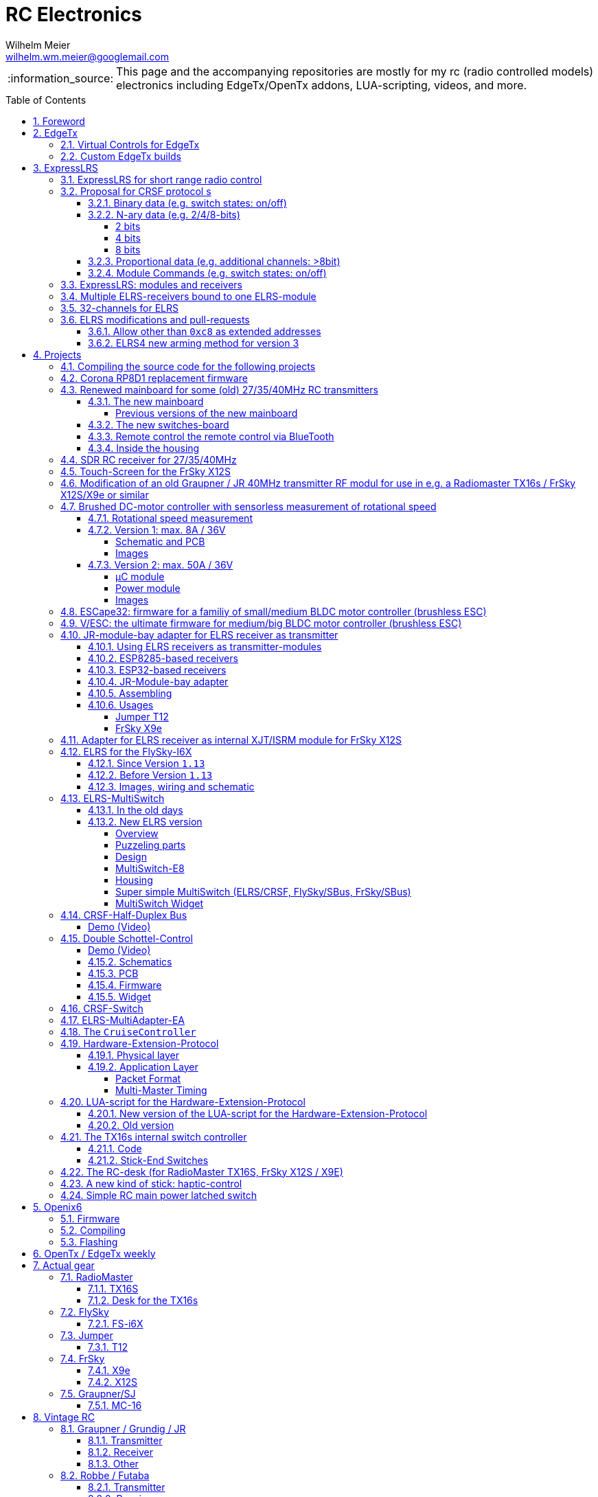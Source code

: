 = RC Electronics
Wilhelm Meier <wilhelm.wm.meier@googlemail.com>
:toc:
:toclevels: 5
:numbered:
:toc-placement!:
:tip-caption: :bulb:
:note-caption: :information_source:
:important-caption: :heavy_exclamation_mark:
:caution-caption: :fire:
:warning-caption: :warning:

:ddir: https://wimalopaan.github.io/Electronics
:rcb: {ddir}/rc/boards

[NOTE]
--
This page and the accompanying repositories are mostly for my rc (radio controlled models) electronics including EdgeTx/OpenTx addons, LUA-scripting, videos, and more.
--

toc::[]

image::images/zfcf.jpg[width=50%]

== Foreword

[NOTE]
.To the german readers
--
Die alte Seite ist noch (und bleibt auch) als <<Old.adoc#, Old.adoc>> verfügbar.
--

[[edgetx]]
== EdgeTx

https://github.com/EdgeTX/edgetx[EdgeTx] is my favorite radio firmware - together with <<elrs>> as the RC-link. Both are open-source software and therefore 
offers full freedom realizing my (your) ideas and preventing a vendor-lock-in.

[[vcontrols]]
=== Virtual Controls for EdgeTx

In the good old days there were radios like the FrSky X9E that provide a large amount of potentiometers and switches. 
This type of radio was/is very popular for controlling crawler/ships- or other functional-models. 
The number of these physical items is still limited and due to their physical nature, the labels for all these elements are also handwritten on paper.
With the advent of the `lvgl` LUA support it is possible to create virtual controls that perfectly fit into the UI look-and-feel of EdgeTx 
and also are not very compute-intensive. This opens the way to use widgets to provide arbitrary virtual controls and switches with customisable labes 
and colors. It also opens the way to use widgets to read from serials like AUX1/AUX2 and get controls data from some external devices 
(e.g. a µC with some physical potiometers, switches, incrementals, ... connected) (s.a. <<hwext>>)

I wrote a https://github.com/EdgeTX/edgetx/pull/5885[PR5885] for EdgetX that adds _virtual inputs_ (Vin1 ... Vin16) 
and _virtual switches_ (VS1 ... VS64) and neccessary LUA support functions 

*  `setVirtualInput()`
*  `getVirtualInput()`
*  `activateVirtualInput()`
*  `setVirtualSwitch()`
*  `getVirtualSwitch()`
*  `activateVirtualSwitch()`

A LUA widget `lvglControls` (see: https://github.com/wimalopaan/LUA/tree/main/WIDGETS/lvglControls ) is provided 
for demonstration a simple use case: extending the number of physical inputs and physical switches of the radio via a widget 
that provides some _virtual_ touch controls for these virtual inputs and virtual switches.

For compiling this PR you may also be interested in <<edgetx_custom>>.

Another purpose is to extend the amount of physical knobs, etc. of the radio by connecting some external device via serial (AUX1, AUX2) 
to the radio, and installing a custom widget, that reads from the serial and uses the above functions to set the virtual inputs and virtual switches.
A <<hwext,proposal>> for such a serial protocol can be found later on this page.

Alternative:
There is a cumbersome alternative way to achieve a similar but very limited result: 
a widget could use the function `shmSet()` to transport up to 16 values, to a _mixer_ script which could pick them up via `shmGet()` 
and simple return them (only up to 6). These output values of the mixer script could then be used as mixer-inputs. There is no such a way for switches. 

[[edgetx_custom]]
=== Custom EdgeTx builds

Being familiar with a _Linux_ system is very handy when dealing with custom builds of _EdgeTx_. Occaisionally I develop some extensions to the main-line _EdgeTx_ 
code. These extension are published as so called _pull-requests_ (PR) to the _EdgeTx_ github repository. Interested users can pull these PR and compile the 
code themselves and then flash them onto the radio. The flashing procedure is the same as it is for the official firmware releases (or RC versions or nightlies). 
But compiling the firmware from the source code may place some burden for the unexperienced users: preparing a developement system with all the neccessary tools 
and using the right versions of them may be not the easiest task, especially working on a non-Linux system.

But there is a _very_ convenient way to do: using https://gitpod.io[GitPod].
(There is also a howto in the EdgeTx wiki: https://github.com/EdgeTX/edgetx/wiki/Building-radio-firmware-in-a-webbrowser-with-Gitpod[] ).

Maybe you want to use my `virtual controls` extension for _EdgeTx_. This extension is published as https://github.com/EdgeTX/edgetx/pull/5885[pull request 5885].

You can concatenate the URI `https://gitpod.io` with a `#` character and then the URI of the PR itself, e.g. `https://github.com/EdgeTX/edgetx/pull/5885`. 

Type or paste the combined URI into your browsers address field: https://gitpod.io/#https://github.com/EdgeTX/edgetx/pull/5885[]. 

Opening this URI gets you to the gitpod workspace. There you simply click on `Contunue` (leaving all settings to their defaults) and 
after some minutes initializing this workspace you'll see a `vscode`-like user interface. In the lower third you'll a command-prompt. 

[source,console]
----
gitpod /workspace/edgetx/build (wmvcontrols) $ 
----

In this prompt you simply the the following command line (you may want to change the translation to another language)

----
cmake -DVCONTROLS=YES -DTRANSLATIONS=DE -DPCB=X10 -DPCBREV=TX16S -DLUA=YES -DLUA_MIXER=YES -DGVARS=YES ..
----

For a more vanilla configuration use the following `cmake` line:

----
cmake -DCMAKE_BUILD_TYPE=Release -DHELI=OFF -DTRANSLATIONS=DE -DPCB=I6X  ..
----

[source,console]
----
gitpod /workspace/edgetx/build (wmvcontrols) $ cmake -DVCONTROLS=YES -DTRANSLATIONS=DE -DPCB=X10 -DPCBREV=TX16S -DLUA=YES -DLUA_MIXER=YES -DGVARS=YES ..
----

This line highly depends on how you would like to compile the firmware and it should be described in the text of the PR. 

*If not, please ask* ;-)  

Running this command should be reasonable fast and now you are ready to start the real compilation process. 

Just type `make firmware` :

[source,console]
----
gitpod /workspace/edgetx/build (wmvcontrols) $ make firmware
----

After some minutes you'll find the file `firmware.bin` in the folder `build/arm_none_eabi` on the left side of the workspace. Now right click onto this file and download the firmware. Save it 
on your local machine, connect the radio and flash / copy it.

Ready ;-)


[[elrs]]
== ExpressLRS

=== ExpressLRS for short range radio control

https://www.expresslrs.org[ExpressLRS] (ELRS) is a long range link for radio controlled models / machinery of all kind.
Obviously it has some advantages over some other commercial rc-links like AFHDS2A, Hott or ACCST, ...

ExpressLRS is:

[[elrs_feat]]
.Main features of ExpressLRS
* open-source (software and hardware)
* low-latency / high packet-rate
* using open (well-documented) CRSF protocol (https://github.com/crsf-wg/crsf[working group])
* extremely long range

Together with https://edgetx.org[EdgeTx] (Open-Source radio transmitter operating system) one has a extremely powerful system 
at hand to control and monitor all kind of models or machinery from remote. And the whole system (but the handset) now is open-source: 
there are no limits in extending the system.

But ELRS is not limited to its long-range capability, that makes it useful for all kind of flying machinery (planes, helicopters, drones, ...).
ELRS is as well suited for short-range radio control of boats, cars, crawlers, stationary-models (e.g. cranes, ...).

The most appealing features of ELRS with respect to short-range radio-control of models are:

[[elrs_func]]
.Features for functional models
* extensibility due the flexibility of the CRSF protocol, mainly on the model side (after the receiver)
* low-latency / high packet-rate for new kinds of features (e.g. haptic-control)

In the following sections are proposals for some s to the CRSF protocol. These s are already in use with my <<CC>> and some 
multi-switch-modules or lighting-modules

[[crsf_sw]]
=== Proposal for CRSF protocol s

Following is a proposal for an  to the the `CRSF` protocol. This can be used with every handset, transmitter-module and receiver 
due to the extensability of the protocol. 

Refer to https://github.com/crsf-wg/crsf/wiki[crsf].

This is used by a <<elrs-widget, EdgetTx-Widget>> (encoder) alongside with the <<CC>> (decoder).

.CRSF-protocol 
[TIP]
--
For all commands new _realms_  are defined:

* `0xa0`: `CruiseController`
* `0xa1`: addressable Module
--

==== Binary data (e.g. switch states: on/off)

Total of 64 switches.

* Paket type: `CRSF_FRAMETYPE_COMMAND`, `0x32`
* Command realm: `CruiseController`, `0xa0`, (user defined realm)
* Command: `0x01`
* Data: 64 bits as 8 x 8 bytes (64 binary switches)

Overall packet: `[0xc8]` `[len]` `[0x32]` `[` `[dst]` `[src]` `[0xa0]` `[0x01]` `<byte0>` ... `[byte7]` `]` `[crc8]`

==== N-ary data (e.g. 2/4/8-bits)

===== 2 bits

Total of 64 switches.

* Paket type: `CRSF_FRAMETYPE_COMMAND`, `0x32`
* Command realm: `CruiseController`, `0xa0`, (user defined realm)
* Command: `0x02` (2 bit per channel) 
* Data: 128 bits as 16 x 8 bytes (64 quaternary switches)

Overall packet: `[0xc8]` `[len]` `[0x32]` `[` `[dst]` `[src]` `[0xa0]` `[0x02]` `<byte0>` ... `[byte15]` `]` `[crc8]`

===== 4 bits

Total of 64 switches.

The total number of bytes is transferred in chunks:

* Paket type: `CRSF_FRAMETYPE_COMMAND`, `0x32`
* Command realm: `CruiseController`, `0xa0`, (user defined realm)
* Command: `0x03` (4 bit per channel) 
* Number of chunk: `0x00`: (channels 0 - 31), `0x01`: (channels 32 - 63) 
* Data: 128 bits as 16 x 8 bytes (32 16-ary switches)

Overall packet: `[0xc8]` `[len]` `[0x32]` `[` `[dst]` `[src]` `[0xa0]` `[0x03]` `<chunk nr>` `<byte0>` ... `[byte31]` `]` `[crc8]`

===== 8 bits

Total of 64 channels switches.

The total number of bytes is transferred in chunks:

* Paket type: `CRSF_FRAMETYPE_COMMAND`, `0x32`
* Command realm: `CruiseController`, `0xa0`, (user defined realm)
* Command: `0x04` (8 bit per channel) 
* Number of chunk: `0x00`: (channels 0 - 15), `0x01`: (channels 16 - 31), `0x02`: (channels 32 - 47), `0x03`: (channels 48 - 63)  
* Data: 128 bits as 16 x 8 bytes (16 8-bit-channels)

Overall packet: `[0xc8]` `[len]` `[0x32]` `[` `[dst]` `[src]` `[0xa0]` `[0x04]` `<chunk nr>` `<byte0>` ... `[byte31]` `]` `[crc8]`

[[prop32]]
==== Proportional data (e.g. additional channels: >8bit)

tbd

[[crsf-sw]]
==== Module Commands (e.g. switch states: on/off)

* Paket type: `CRSF_FRAMETYPE_COMMAND`, `0x32`
* Command realm: `Module`, `0xa1`, (user defined realm)
* Command: `0x01` (Set)
* Address: `0x00` ... `0xff`
* Data: variable length, 1 up to 8 bytes 

Overall packet: `[0xc8]` `[len]` `[0x32]` `[` `[dst]` `[src]` `[0xa1]` `[0x01]` `<address>` `<byte0>` ... `[byte7]` `]` `[crc8]`

=== ExpressLRS: modules and receivers

With ELRS modules like <<hm_es24tx>> (approx. 100mW RF power)  and ultra-small receivers like <<hm_ep1ep2>> or <<rm_er6>>
you get an enormous range of n-times 10km. This is good for drone-pilots but is of no use for crawler or model-boat / ship control.

[[hm_es24tx]]
.Happymodel ES24TX transmitter module
image::elrs/es24tx.jpg[width=240]

[[hm_ep1ep2]]
.Happymodel EP1 and EP2 receiver with CRSF/SBUS output
image::elrs/ep1ep2.jpg[width=240]

[[rm_er6]]
.RadioMaster ER6 receiver with dedicated PWM outputs
image::elrs/rmer6.jpg[width=240]

The <<elrs_func>> can also be achieved using an ELRS-receiver as a transmitter-module. This is a big advantage because it make it possible 
to equip many handsets with an internal elrs-capability, e.g. the _FrSky X12S_, _X9E_ or _Jumper T12_ or the _FlySky FS-I6X_. 
See <<elrs_jr>> and <<elrs_x12s>> and <<elrs_i6x>> for details.


=== Multiple ELRS-receivers bound to one ELRS-module

Using the same pass-phrase it is possible to bin more than one receiver to a tx-module. If all receivers were sending telemetry data to the tx-module, 
there will be interference in the rf domain, and, if by pure accident the rf data comes through undistorted, the tx module would receive ambigous data. 
ELRS is not capable of handling multiple telemetry streams in one passphrase realm.

Therefore, one has to disable sending telemetry on all but one receiver. This can be done via the web interface of the receiver(s). In this scenario, one 
may have multiple receivers - maybe in different models -, but only one is allowed to send telemetry, while all others must not send telemetry data. 
Sometimes this may be acceptable, but more often this is not acceptable: if the recivers belong to different models, not all batteries, etc. can be 
monitored. This may lead to severe damage to the batteries.

Since version `3.4` of ELRS it incorporates a feature called _TeamRace_ (see the receivers menu in the `elrsV3.lua` menu).
In _TeamRace_ each receiver has a unique ID-number calles `position`. One can select an _active_ receiver via a designated rc channel 
(one of the 16 rc channels). The active receiver outputs servo data and sends back telemetry, an inactive receiver does not send telemetry and goes 
into failsafe for the channel data. For more info see: https://github.com/ExpressLRS/ExpressLRS/pull/2176[TeamRace].

_TeamRace_ allows to switch the receiver / model very quick by e.g. the six-position-switch on a TX16S or X12S.

Going into failsafe for the inactive receivers will not be desired in most above mentioned use cases: it would be way better, if the inactive receiver
simply stops sending telemetry but still outputs the channel data.

This was implemented in this pull-request: https://github.com/ExpressLRS/ExpressLRS/pull/2685[Multi model telemetry].
Unfortunately this pull-request waas not accepted by the ELRS team. Therefore you have to select this pull-request manually in the 
`expresslrs-configurator`.

=== 32-channels for ELRS

ELRS transfers 16 RC-channels from the handset to the receiver. In EdgeTx one can select the first of the 16 consecutive channels 
to be transferred.

EdgeTx manages 32 RC-channels, so it would be of interest to tranfer the remaining 16 channels also.

On the handset a LUA-script (widget) collects the channels 17-32 and encodes them as a custom CRSF package (<<prop32>>).
The ELRS-receiver outputs this custom packages on his serial interface (select: CRSF-protokoll). 
Clearly, a special CRSF-decoder is needed: it has to decode the normal RC channel packages and the custom-packages. 

The <<CC>> uses two `SBus`-interface, one for channel 1-16, and one for the channels 17-32.

=== ELRS modifications and pull-requests

[[elrs-route]]
==== Allow other than `0xc8` as extended addresses 

The stock ELRS only routes `0xc8` (Flight-Controller) as extended address from and to the handset. This is kind of wrong based on the 
protocol definition of CRSF. 
https://github.com/wimalopaan/ExpressLRS/tree/3.x.x-wmaddress[This] or 
https://github.com/ExpressLRS/ExpressLRS/pull/2975[this]
allows to use the complete range of `0xc0` to `0xcf` to be routed.

==== ELRS4 new arming method for version 3

ELRS version 4 introduces a new arming method: now you can use a switch-based arming instead of a channel-based arming. 

Before the release of ELRS V4 and with ELRS V3 you can use this new arming method with https://github.com/wimalopaan/ExpressLRS/tree/3.x.x-arm4[this] 
based on the version 3 maintenance branch.

== Projects

The following chapters describe some of my active projects. The majority of my former projects (see <<Old.adoc#, Old>> (in german)) are
in a frozen state now. This is due to the fact that I completely shifted the µCs from the AVR-family (DA, DB, tiny1/2) to the more powerful 
STM32-family, mainly the STM32G4xx. These have enough computing resources for the <<sdr>> project, which would have been impossible sticking to 
the AVRs. 

Well, there is one exception: the <<corona>>.

[[gitpod_wm]]
=== Compiling the source code for the following projects

The source code for all projects described in the following sections (if any) is located in this github repositoty: https://github.com/wimalopaan/wmucpp[]. 
I you want to self-compile the source into a piece of firmware that you can flash onto the µC, you have to clone the repository. 
To be able to compile the source code you have to have a developement environment with all the compilers and libraries as well as all 
other needed tools. As I usually only use _Linux_ systems to do my day to day work, the developemnt also takes place on _Linux_ systems. 
To be clear: I don't care of other plattforms like Windows or MacOs. And therefore the build process is tested only on _Linux_ systems that are 
setup like my personal developement systems. This would require that interested users should use an https://archlinux.org[Arch Linux] system
with alle the 3rd-party stuff in the right place. Clearly, this is a real burden for the average user und will limit the amount of
people being able to use all the stuff.

The much more convinet solution to all this is https://gitpod.io[] (see also <<edgetx_custom>>).

So, just use the following URI to get a fully setup developement environment: https://gitpod.io/#https://github.com/wimalopaan/wmucpp[].

After some (ten) minutes of initializing you'll get a `vscode` like workspace. In the lower thrid of this workspace you'll see 
a command line interface.

.Example terminal and changing directory to the RC-Multiswitch-E
[source, console]
----
[gitpod@wimalopaan-wmucpp-qwazx8g1drv wmucpp]$ 
[gitpod@wimalopaan-wmucpp-qwazx8g1drv wmucpp]$ cd boards/
[gitpod@wimalopaan-wmucpp-qwazx8g1drv boards]$ cd rcmultiswitchG030/
[gitpod@wimalopaan-wmucpp-qwazx8g1drv rcmultiswitchG030]$ ls
Makefile   devices.h    link_g030.ld  msw02.cc  msw04.cc  msw06.cc  msw08.cc  msw10.cc  msw12.cc  msw99.cc        system_g0.cc
adapter.h  devices_2.h  msw01.cc      msw03.cc  msw05.cc  msw07.cc  msw09.cc  msw11.cc  msw20.cc  startup_g030.s  todo.txt
[gitpod@wimalopaan-wmucpp-qwazx8g1drv rcmultiswitchG030]$ 
----

The source code for a specific project is located in `boards/<name>`, where `<name>` is the appropriate _name_ for that project. You find
this info / name in the follwing chapters for each project.

After navigating to the specific directory you just need to type: `make all`

.Compiling the source code for the RC-Multiswitch-E
[source, console]
----
[gitpod@wimalopaan-wmucpp-qwazx8g1drv rcmultiswitchG030]$ make all
----

After a couple of seconds the _prompt_ returns and you can list the newly created contents via the command: `ls` or `ls -l`.

.Listing the contents of the directory for the RC-Multiswitch-E
[source, console]
----
[gitpod@wimalopaan-wmucpp-qwazx8g1drv rcmultiswitchG030]$ ls
Makefile   devices_2.h   msw01.d   msw03.cc  msw04.d   msw06.cc  msw07.d   msw09.cc  msw10.d   msw12.cc   msw20.cc   msw99.cc        startup_g030.s  system_g0.o
adapter.h  link_g030.ld  msw02.cc  msw03.d   msw05.cc  msw06.d   msw08.cc  msw09.d   msw11.cc  msw12.d    msw20.d    msw99.d         system_g0.cc    todo.txt
devices.h  msw01.cc      msw02.d   msw04.cc  msw05.d   msw07.cc  msw08.d   msw10.cc  msw11.d   msw20.bin  msw20.elf  startup_g030.o  system_g0.d
[gitpod@wimalopaan-wmucpp-qwazx8g1drv rcmultiswitchG030]$ 
----

In this specific case you find the new created file `msw20.bin` which is exactly the firmware file you want to flash onto the µC. 
You can download the file using the menu-bar on the left: navigating to the very same directory and right-clicking on this file gives you 
the chance to download that file.

Enjoy ;-) 

[[corona]]
=== Corona RP8D1 replacement firmware

The `Corona RP8D1` receiver come into several flavors, for the 35MHz band, the 40MHz and the 72MHz band (afaik). 
The reason for giving a substantial amount of time to develop a new firmware for this receiver is the fact that I am
_hoarding_ vintage electronic RC stuff. Unfortunately some of this gear wasn't working anymore. In the process of 
reworking these things I needed a good receiver and I decided to get a scan-receiver without external crystals. But it turns out
that the mostly helpful signal filtering of the `Corona` receiver makes the situation worse if one tries to use these multi-channels
s in the transmitters. These encoders produce a time-multiplex over one RC channel, and the correspondant decoder
isn't capable decoding the time multiplex if the receiver modifies / filters the impulse durations. So, the project started ;-) 

There is an extra repositoty https://github.com/wimalopaan/CoronaRP8D1[] for this project.

For ease of compilation I've added a gitpod: https://gitpod.io/#https://github.com/wimalopaan/CoronaRP8D1[]

[[varioprop]]
=== Renewed mainboard for some (old) 27/35/40MHz RC transmitters

As you can see in <<gr_txs>> or <<rb_txs>> I own some old, vintage RC transmitters. As of this writing some of them are more than 40 years old.
The majority of them does kind of work, but due to aging of the components the do not meet the RC criteria of the RF regulations in the EU.

But there are also some other shortcomings with these old transmitters:

* to change the rf channel one has to change the quarz in the transmitter.
** quarzes are very expensive nowadays
** if not using receivers with quarzes, scan-receivers are ubiquous (see also <<corona>>) and they don't need a quarz
* With the exception of the Robbe/Futaba F-14 most of them are not capable of having switches together with a switching encoder
* They don't have features like mixers, trainer ...

All this lead to the idea to design a new mainboard not only for the Robbe/Futaba F14, but also for the yellow, red and black Graupner/Grundig
Varioprop series of transmitters. 

The first attempt was to make a new mainboard for the yellow Varioprop S8. This mainboard uses a small µC `atmega324pb` to sample the potentiometers 
of the handset and produce a `ppm`-signal, which was fed into a FrSky DHT 2.4GHz module. This worked quite well but felt a bit like abusing the
old yellow Varioprop, which is very cool stuff nowadays (in germany). Actually the attempt is undocumented.

The next attempt was to design a kind of relais-station to transform the 2.4-GHz FrSky ACCST into FM-FSK-40MHz. I thought this to be a cool idea
because this relais-station could (in theory) used by more than one pilot / captain. The main reason was to re-use a modern 
transmitter with all its features like mixers and other cool stuff for the 40MHz band. But then came Corona (the disease, not <<corona>>) ... 

I learned a lot about rf electronics in the sub-GHZ range and this was great fun, so I decided to design something that would combine 
all the features I played with in the previous versions.

This lead to the actual design ...

==== The new mainboard

The mainboard comes as pcb that coul be easily adapted to the three form factors for the

* Robbe/Futaba F-14 (see <<robbe_f14>>)
* yellow Graupner/Grundig Varioprop 8S (see <<varioprop_yellow>>)
* red/black Graupner/Grundig Varioprop (see <<varioprop_red>> and <<varioprop_black>>)

The mainboard 

* handles up to 8 analog inputs (usually the potentiometers of the handset)
* has a 100mW rf module (27/35/40 MHz)
* uses the analog gauge as an accu monitor
* has a beeper
* has a I2C-connector to use with up to two switches-boads with 8 3pos-switches each
* has a bluetooth (BLE) module
* has an ELRS module (to be used as receiver or transmitter)
* can switch channels via BLE or ELRS
* has a free uart for further s

===== Previous versions of the new mainboard

There have been some iterations for the design of the new mainboard though. In the following you see
the last iteration: this one really works, but has some design flaws that I'm actually in process of fixing ;-) 

.The new mainboard populated, but with many design problems (click to enlarge)
image::variopropng/board3.jpg[width=240, link="variopropng/board3.jpg"]

.The new mainboard inside an old VarioProp case (click to enlarge)
image::variopropng/incase1.jpg[width=240, link="variopropng/incase1.jpg"]

In <<VarNG02>> you see the schematic. Aside from some minor flaws there is one major issue with this board: the generation 
of the frequency-shift-signal! As you see in the schematic the `Si5361` genarates two rectangular signals, one with the `space`
frequency _f0_ on `CLK0` and one with the `mark` frequency _f1_ on `CLK1`. Thereafter a `74LVC1G157` is used to switch between
these two frequencies with the `cppm` signal. 

Although this appears to work there are very serious problems! (Do not use this part of the schematic in your projects.)

A little bit of theory: the switching between these two signals can be seen as a convolution of each signal 
(each itself a _si()_ signal in the frequency domain) with another according _si()_ signal (the cppm rectagular signal in the time domain) 
and then added together. This produces two main problems:

* The switching in the time-domain witch a rectangular signal or convolution in the frequency domain of two _si()_ function results in a very broad spectrum (see <<hardsw>>).

* Additionally the switching is not synchronized with the base signal, so there are additional short-term pulses and therefore broad fequency components.

It turns out that this renders the rf part unusable, because several conventional receivers were not able to decode the signal if the signal strength goes down. 
And clearly this was not acceptable.

[[VarNG02]]
.Schematic of Version 2 (click to enlarge)  
image::variopropng/VariopropLargeNG02_SCH.PNG[width=240, link="variopropng/VariopropLargeNG02_SCH.PNG"]

Well, although I was aware of this problem from the beginning I didn't think that the negative impact was as this huge!

I looked around and I found some `27MHz` VCXO (voltage controlled crystal oszillator) with an appropriate pulling range up to 100ppm. This looks quite reasonable: the µC could generate the cppm signal 
with some exponential (gaussian) roll-on / roll-off via its DAC. The VCXO clock signal is the used as the input for the SI5351. And the SI5351 simply generates the desired output
frequency from the modulated clock signal. I made several test with different roll-on / roll-off curves and found that an exponential gives the best results with respect 
to the smallest frequency sprectrum of the resulting rf signal. Very good (see <<gausssw>>).

The roll-on / roll-off via DAC of the µC (STM32G431) is easily realized via timer-triggered DMA to the DAC for each pulse-edge of the cppm signal.

All modifications are now in <<VarNG03>>.

[[VarNG03]]
.Schematic of Version 3 (click to enlarge)  
image::variopropng/VariopropLargeNG03_SCH.PNG[width=240, link="variopropng/VariopropLargeNG03_SCH.PNG"]

[[VarNG03pcbtop]]
.PCB top (click to enlarge)  
image::variopropng/VariopropLargeNG03_PCB_top.PNG[width=240, link="variopropng/VariopropLargeNG03_PCB_top.PNG"]

[[VarNG03pcbbot]]
.PCB bottom (click to enlarge)  
image::variopropng/VariopropLargeNG03_PCB_bot.PNG[width=240, link="variopropng/VariopropLargeNG03_PCB_bot.PNG"]


As said above the main reason for this version was the problematic rf signal generation part, but there are other modifications:

* new rf signal generation part to produce way better spectral results
* additional I2C interface (in total now two interfaces)
* on/off switching of the ELRS
* circuit to reduce rf power
* simplified power switching for submodules

This version is actually under test.

[[hardsw]]
.Spectrum when hard-switching the frequencies (click to enlarge)  
image::variopropng/hard_switch.png[width=240, link="variopropng/hard_switch.png"]

[[gausssw]]
.Spectrum when using gaussian roll-on  / roll-off (click to enlarge)  
image::variopropng/gauss.png[width=240, link="variopropng/gauss.png"]

[[f14spec]]
.Spectrum Futaba F14 (click to enlarge)  
image::variopropng/F14spec.png[width=240, link="variopropng/F14spec.png"]

[[grspec]]
.Spectrum Graupner 40MHz JR module (click to enlarge)  
image::variopropng/GrModulSpec.png[width=240, link="variopropng/GrModulSpec.png"]

==== The new switches-board

The switches board is very simple: it is connected via `I2C` to the main board. And it can be cascaded.

.Schematic (click to enlarge)
image::variopropng/F14Switches01_SCH.PNG[width=240, link="variopropng/F14Switches01_SCH.PNG"]

.PCB (click to enlarge)
image::variopropng/F14Switches01_PCB.PNG[width=240, link="variopropng/F14Switches01_PCB.PNG"]

.Two switches boards connected to the new mainboard (click to enlarge)
image::variopropng/switches.jpg[width=240, link="variopropng/switches.jpg"]

==== Remote control the remote control via BlueTooth

.RoboRemo App Interface (click to enlarge)
image::variopropng/robo1.png[width=240, link="variopropng/robo1.png"]

.RoboRemo App Interface conncting to the new mainboard via BLE (click to enlarge)
image::variopropng/robo2.png[width=240, link="variopropng/robo2.png"]

==== Inside the housing

tbd

[[sdr]]
=== SDR RC receiver for 27/35/40MHz

My most ambitious project. The origin is also in <<corona>>. The goal is to design a SDR as a I/Q-mixer (tayloe-mixer) with zero-IF and a STM32G431 doing all
the DSP stuff.

Actually, this works for ppm/pcm-modulation in the near field of the transmitter. 

Remaining problems are sensitivity and AGC.

There is no documentation yet.

[[x12s_touch]]
=== Touch-Screen for the FrSky X12S

In my opinion the `FrSky X12S` is a very well designed and high-quality RC transmitter. Together with https://edgetx.org[EdgeTx] this is unbeatable.
The only drawback is, that it has no touch-screen. I managed to modify https://edgetx.org[EdgeTx] and the hardware to get the same touch-LCD as with the 
RadioMaster TX16S working inside the X12s.

The software modifications are in mainline https://edgetx.org[EdgeTx] (no need to patch or modify) and the hardware modification is described in an extra 
document: {ddir}/rc/touch.html[X12S touch]

Video: https://www.youtube.com/watch?v=BhzwIHQNJnw[Demo]

=== Modification of an old Graupner / JR 40MHz transmitter RF modul for use in e.g. a Radiomaster TX16s / FrSky X12S/X9e or similar

Modern handsets with a JR-like module bay provide a `cppm`-signal and battery-voltage on the pins of the connector. 
Therefore it must be possible to use an old vintage _Graupner JR 40MHz_ quarz transmitter module together with an old 40MHz quarz receiver.

The good news are: yes, it is possible. *But* ...

[CAUTION]
--
It is tempting to place an old 40MHz JR module into the module bay of a modern handset. 

Please: *don't do this!!!*

You can damage your handset!
--

.Some old vintage 40MHz transmitter modules
image::rc/jr_old/mods.jpg[width=240, link="rc/jr_old/mods.jpg"]

.After the modification
image::rc/jr_old/jpt12_3.jpg[width=240, link="rc/jr_old/jpt12_3.jpg"]

For the full story, please follow this link:rc/jr40mhz.html[Howto (german)]

=== Brushed DC-motor controller with sensorless measurement of rotational speed

Features:

* SBus(2)/IBus/SumDV3 serial input
* SBus2/S.Port/IBus/Hott telemetry
* PPM-Input
* serial terminal configuration interface
* telemetry
** supply voltage
** motor current
** motor temperature (sensor needed)
** motor rotational speed (*no* sensor)

==== Rotational speed measurement

A bit of theory ...

tbd

==== Version 1: max. 8A / 36V

The smaller one of the two versions comes as one _pcb_.

[[bdc_S_sch]]
===== Schematic and PCB

.Schematic (Version 1) (click to enlarge)
image::bdc/BDC_ESC_G431_02_SCH.PNG[width=240, link="bdc/BDC_ESC_G431_02_SCH.PNG"]

.PCB (Version 1) (click to enlarge)
image::bdc/BDC_ESC_G431_02_PCB.PNG[width=240, link="bdc/BDC_ESC_G431_02_PCB.PNG"]

If you use _Target 3001_ as your EDA: link:bdc/BDC_ESC_G431_02.T3001[Target 3001 design file].

===== Images

.BDC (Version 1) (click to enlarge)
image::bdc/bdc_S_1.jpg[width=240, link="bdc/bdc_S_1.jpg"]

.BDC (Version 1) (click to enlarge)
image::bdc/bdc_S_2.jpg[width=240, link="bdc/bdc_S_2.jpg"]

.BDC (Version 1) (click to enlarge)
image::bdc/bdc_S_3.jpg[width=240, link="bdc/bdc_S_3.jpg"]

.BDC (Version 1) (click to enlarge)
image::bdc/bdc_S_4.jpg[width=240, link="bdc/bdc_S_4.jpg"]

==== Version 2: max. 50A / 36V

The bigger one of the two versions consists of two pcbs, one pcb for the µC module and one pcb for the power module.
Both are connected via two pin-header or the can be soldered directly back-to-back with one layer of capton-tape in between.

===== µC module

.Schematic µC module (Version 1) (click to enlarge)
image::bdc/BDC_ESC_mC_Module_01_SCH.PNG[width=240, link="bdc/BDC_ESC_mC_Module_01_SCH.PNG"]

.PCB µC module (Version 1) (click to enlarge)
image::bdc/BDC_ESC_mC_Module_01_PCB.PNG[width=240, link="bdc/BDC_ESC_mC_Module_01_PCB.PNG"]

If you use _Target 3001_ as your EDA: link:bdc/BDC_ESC_mC_Module_01_PCB.T3001[Target 3001 design file].

===== Power module

.Schematic power module (Version 1) (click to enlarge)
image::bdc/BDC_ESC_PWR_Module_01_SCH.PNG[width=240, link="bdc/BDC_ESC_PWR_Module_01_SCH.PNG"]

.PCB power module (Version 1) (click to enlarge)
image::bdc/BDC_ESC_PWR_Module_01_PCB.PNG[width=240, link="bdc/BDC_ESC_PWR_Module_01_PCB.PNG"]

If you use _Target 3001_ as your EDA: link:bdc/BDC_ESC_PWR_Module_01_PCB.T3001[Target 3001 design file].

===== Images

.BDC (Version 2) (click to enlarge)
image::bdc/bdc_L_1.jpg[width=240, link="bdc/bdc_L_1.jpg"]

.BDC (Version 2) (click to enlarge)
image::bdc/bdc_L_2.jpg[width=240, link="bdc/bdc_L_2.jpg"]

.BDC (Version 2) (click to enlarge)
image::bdc/bdc_L_3.jpg[width=240, link="bdc/bdc_L_3.jpg"]

.BDC (Version 2) (click to enlarge)
image::bdc/bdc_L_4.jpg[width=240, link="bdc/bdc_L_4.jpg"]


[[escape32]]
=== ESCape32: firmware for a familiy of small/medium BLDC motor controller (brushless ESC)

`ESCape32` is a firmware for a family of brushless motor controller sharing a common design (originated in the _BLHeli_-project). 
One of the most outstanding feature of `ESCape32` is the possibility to use serial input (SBus(2), CRSF, ...) and telemetry. A markable 
feature ist the `Sbus2` protocoll, than combines control and telemetry data via one half-duplex line.

https://github.com/wimalopaan/ESCape32[ESCape32]

.ESCape32
image::bldc/escape32/escape32_1.jpg[width=240, link="bldc/escape32/escape32_1.jpg"]

[[vesc]]
=== V/ESC: the ultimate firmware for medium/big BLDC motor controller (brushless ESC) 

Clearly, _V/ESC_ is the king. The firmware provides sensorless FOC, that gives us full torque from *zero* RPM and silent motor 
operation. This comes together with an incredible configuration software.

Unfortunately the `V/ESC` project has only an analog PPM input, but no SBUS/IBUS/SumDv3 serial input. 

This modification introduces a serial, half-duplex connection using the V/ESC serial commands for the FlipSky hardware:

Half-Duplex Modification https://github.com/wimalopaan/bldc/tree/master[VESC]

[[elrs_jr]]
=== JR-module-bay adapter for ELRS receiver as transmitter

==== Using ELRS receivers as transmitter-modules

Since the differences between ELRS receivers and transmitters (well: both are transceivers and the differences are mostly in transmit-power) are
marginal, one can use every ELRS receiver as a transmitter. Of course, you have to flash a different firmware to it.
See <<elrs_esp8285>> and <<elrs_esp32>> for the correct setting in `expresslrs-configurator`.

[CAUTION]
--
Don't expect the range to be more than 1km. Please test before going to the field (or lake or sea)!
--

==== ESP8285-based receivers

The small receivers based upon the `ESP8285` are very well suited to either placed inside the handset or to the used 
mounted inside a typical _JR-bay module_.

But they have two (not so major) drawbacks: 

* they allow only _univerted_, _full-duplex_ serial communication
* they need regulated 5V as power source

If you want to use this kind of receiver as an _external module_ it is neccessary to

* uninvert and split the _inverted_, _half-duplex_ serial signal out of the _S.Port_ connector in the module bay
* produce a regulated 5V out of the unregulated battery voltage out ouf the module bay connector.

A special case is the _FlySky-I6X_ handset: here you get an uninverted, half-duplex serial, that can simply be converted 
to the full-duplex of the ESP8285-based rx-as-tx.

* on OpenI6X uninverted mode ist compile-time option

[[elrs_esp8285]]
.ELRS firmware selection for ESP8285 based receivers
image::elrs/rx_as_tx.png[width=480]

==== ESP32-based receivers

Instead of the small / simple ESP8285-based receivers you can also use the (slightly larger) ESP32-based receiver (e.g. BetaFPV SuperD). 
Fortunately the are capable of inverting the serial polarity ond also to use half-suplex on one (tx) pin. Therefore, they can directly 
connected to the _S.Port_ connector-pin.

Pleas be aware, that you now have to use a special firmware (`gemini`), see <<elrs_esp32>>.

In the hardware-config (wifi) you can now:

* disable gemini mode
* use inverted serial on one (tx) pin 

For more detals see this https://github.com/ExpressLRS/ExpressLRS/pull/1914[PR].


[[elrs_esp32]]
.ELRS firmware selection for ESP32 based receivers
image::elrs/rx_as_tx2.png[width=480]

==== JR-Module-bay adapter

The communication between the handset and the tranceiver-module inside the JR-module bay takes place over 
`CRSF` / half-duplex serial protocol. The main difficulty here is that for historic reasons the polarity of the 
physical layer is inverted, so the idle level is low (0V) instead of high (3.3V) as normal. The `ESP8285` based boards
aren't capable of processing inverted serial signals. 

The next culprit is that there is no 5V regulated voltage on the pins of the module bay, but the ELRS receiver boad needs
5V regulated voltage.

Due to this fact it would be most convenient to have a adapter, that

* produces the regulated 5V out of the main battery voltage of the handset,
* uninvertes the inverted serial data, and
* splits the half-duplex connection into a seperated full-duplex one.

If you are interested in the pinout of the module bay, see: https://www.expresslrs.org/quick-start/transmitters/tx-prep[pinout]

[[jr_elrs_sch]]
.The schematic (click to view in full-scale)
image::elrs/jr/JR-ELRS_SCH.PNG[width=240, link="elrs/jr/JR-ELRS_SCH.PDF"]

[[jr_elrs_pcb]]
.The PCB (click to view in full-scale)
image::elrs/jr/JR-ELRS_PCB.PNG[width=240, link="elrs/jr/JR-ELRS_PCB.PDF"]

[[jr_elrs_target]]
If you use _Target 3001_ as your EDA: link:elrs/jr/JR-ELRS.T3001[Target 3001 design file].

In <<jr_elrs_la>> you see a logic-analyser trace of the `rx` and `tx` serial signal as they appear
at the ELRS-receiver. So, they are in normal polarity. 
Please not, the the sent bytes at the `tx` do not appear at the `rx`-pin: no local echo. This is 
suppressed by the circuit.

[[jr_elrs_la]]
.Signals from the ELRS receiver (click to view in full-scale)
image::elrs/jr/LA1.png[width=240, link="elrs/jr/LA1.png"]

==== Assembling

The assembling is straight forward, all components are placed on one side. Please refer to the <<jr_elrs_target>>.

.The unpopulated pcb and the empty box (click to enlarge)
image::elrs/jr/a.jpg[width=240, link="elrs/jr/a.jpg"]

.The unpopulated pcb, the empty box, the 5-pin connector and a Happymodel EP2 receiver (click to enlarge)
image::elrs/jr/b.jpg[width=240, link="elrs/jr/b.jpg"]

.All parts assembled (click to enlarge)
image::elrs/jr/c.jpg[width=240, link="elrs/jr/c.jpg"]

.Assembled pcb inside the JR box (click to enlarge)
image::elrs/jr/d.jpg[width=240, link="elrs/jr/d.jpg"]

==== Usages

===== Jumper T12

.JR box snapped into the module bay of a Jumper T12 (click to enlarge)
image::elrs/jr/e.jpg[width=240, link="elrs/jr/e.jpg"]

===== FrSky X9e

Unfortunately, one cannot easily replace the internal XJT-module of a _FrSky X9E_. 

.JR box inside a FrSky X9e (click to enlarge)
image::elrs/jr/f1.jpg[width=240, link="elrs/jr/f1.jpg"]

It would be possible to use the antenne of the internal XJT oder the Bluetooth module as well as an antenna for the ELRS.

.JR box inside a FrSky X9e (click to enlarge)
image::elrs/jr/f2.jpg[width=240, link="elrs/jr/f2.jpg"]

.ELRSV3.lua on FrSky X9E(click to enlarge)
image::elrs/jr/f3.jpg[width=240, link="elrs/jr/f3.jpg"]


[[elrs_x12s]]
=== Adapter for ELRS receiver as internal XJT/ISRM module for FrSky X12S

If you don't want to use an external ELRS transceiver module e.g. for the JR-bay of your handset, then you may choose to replace the 
internal XJT / ISRM module of the X12S with an ELRS module. 

As mentioned in <<elrs_jr>> it is possible to use (most) ELRS receivers as trasmitters (well: transceiver). The advantage of this approach
is that the ELRS is so tiny, that you can mount it onto the X12S internal daughter boad. Maybe you can also use the antennas of the X12S if
the ELRS is also working at 2.4 GHz. The disadvantage is clearly, that the range is somewhat limited: don't expect it to be more than 1km and 
please make range tests before going to the field or lake.

You can hand-wire all the stuff but much more convenient is a small adapter board as is <<x12s_elrs_sch>> and <<x12s_elrs_pcb>>.

[[x12s_elrs_target]]
If you use _Target 3001_ as your EDA: link:elrs/x12s/X12S_ELRS_Adapter.T3001[Target 3001 design file].


.The Adapter mounted onto the X12S daughter board (click to view in full-scale)
image::elrs/x12s/a.jpg[width=240, link="elrs/x12s/a.jpg"]

.Soldering the ELRS RX-as-TX to the adapter (click to view in full-scale)
image::elrs/x12s/b.jpg[width=240, link="elrs/x12s/b.jpg"]

.Using the antennas (click to view in full-scale)
image::elrs/x12s/c.jpg[width=240, link="elrs/x12s/c.jpg"]

[[x12s_elrs_sch]]
.The schematic (click to view in full-scale)
image:elrs/x12s/X12S_ELRS_Adapter_SCH.PNG[width=240, link="elrs/x12s/X12S_ELRS_Adapter_SCH.PNG"]

[[x12s_elrs_pcb]]
.The PCB (click to view in full-scale)
image:elrs/x12s/X12S_ELRS_Adapter_PCB.PNG[width=240, link="elrs/x12s/X12S_ELRS_Adapter_PCB.PNG"]

[[elrx_i6x]]
=== ELRS for the FlySky-I6X

==== Since Version `1.13`

Because of problems with the half-duplex solution and `CRSF_UNINVERTED`, this option was removed and the option `CRSF_FULLDUPLEX`
was introduced. As the name states, with this option it is possible to use a full-duplex, uninverted (normal) serial connection to the RX-as-TX.

All you have to do is to locate the `TX2` and the `PA15` pad on the mainboard of the `I6X`, refer to https://github.com/OpenI6X/opentx/wiki/Modifications#all-optional-hardware-connections[I6X elrs]
Connect the `rx`-pin of the RX-as-TX with the `TX2` pad on the board and the `tx`-pin of the RX-as-TX with the `PA15` pad on the board.
Then compile the firmware with the following options:

.cmake for uninverted full-duplex `crsf` on the `TX2` and `PA15` pad of the I6X mainbard.
[source]
--
$ cmake -DCRSF_FULLDUPLEX=YES -DEXTPWR_INVERT=YES -DUSB_SERIAL=OFF -DCMAKE_BUILD_TYPE=Release -DSPLASH=OFF  -DTIMERS=1 -DHELI=OFF -DTRANSLATIONS=DE -DPCB=I6X 
-DLUA_COMPILER=NO -DLUA=NO -DGVARS=YES  -DMULTIMODULE=OFF -DOVERRIDE_CHANNEL_FUNCTION=OFF -DPCBI6X_ELRS=YES -DPCBI6X_HELLO=YES ..
--

The option `EXTPWR_INVERT` inverts the logic on the `PC13` pad, that is used as a power-on signal to an external module. Normally the is _logic-high_ 
to signal power-on. If you want to used a simple P-channel MosFet at power-switch for the RX-as-TX, this mus be logic-low as power-on 
to the gate of the P-Channel MosFet. Be sure to use a MosFet with a low (<=2V) `Ugs` gate-source-threshold voltage 
(I use the https://www.digikey.de/de/products/detail/microchip-technology/LP0701N3-G/4902364?s=N4IgjCBcpgTAnBaIDGUBmBDANgZwKYA0IA9lANogAsYAzAOwAMVIAusQA4AuUIAylwBOASwB2AcxABfKcVgUQ2DoyYRWUoA[LP0701N3] in
a TO-92 package)

==== Before Version `1.13`

(be aware, that for some reason with this modification one get 5-8% packet loss on the connection handset <-> rx-as-tx)

All you need is to identify the `TX2` pad on the mainboard of the `I6X`, 
refer to https://github.com/OpenI6X/opentx/wiki/Modifications#all-optional-hardware-connections[I6X elrs]. This is used as the `S.Port` 
signal, which would be inverted. But fortunately there is a compile-time option to the firmare (`CRSF_UNINVERTED`) that can be set.
So the `cmake` line should be read as follows:

.cmake for uninverted `crsf` on the `tx2` pin of the I6X mainbard.
[source]
--
$ cmake -DCRSF_UNINVERTED=YES -DUSB_SERIAL=OFF -DCMAKE_BUILD_TYPE=Release -DSPLASH=OFF  -DTIMERS=1 -DHELI=OFF -DTRANSLATIONS=DE -DPCB=I6X 
-DLUA_COMPILER=NO -DLUA=NO -DGVARS=YES  -DMULTIMODULE=OFF -DOVERRIDE_CHANNEL_FUNCTION=OFF -DPCBI6X_ELRS=YES -DPCBI6X_HELLO=YES ..
--

The next dificulty is to get the regulated `5V` for the rx-as-tx. You can install a _LDO_ but it turns out to be sufficient to power the 
rx-as-tx with the internal `3.3V` of the https://github.com/OpenI6X/opentx/wiki/Modifications#all-optional-hardware-connections[mainboard].

If you want to power-off the external module, you can use `PC13` of the µC to control a power-switch for the module. If you are stouthearted desolder the
volatge-regulator from the ELRS-receiver (tx-module) and try to solder a p-Channel mosfet with _source_ and _drain_ on the same foorprint. Then use _PC13_ 
to drive the gate (by an additional n-Channel (to invert the polarity)) or use the `-DEXTPWR_INVERT=YES` compile-time switch.

==== Images, wiring and schematic

tbd

[[elrs_msw]]
=== ELRS-MultiSwitch

==== In the old days

I have been working for a long time on generalized _MultiSwitch_-Modules (s.a. https://github.com/wimalopaan/Electronics/blob/main/Old.adoc#msd[MultiSwitch-D] ).
For those not knowing what a _MultiSwitch_ is lets first explain some things (for the german reader, 
the follwing maybe sufficient: https://www.beier-electronic.de/modellbau/produkte/nms-16/nms-16.php[Beier])

In ancient times handset / transmitters were only capable of transmitting proportional _channel values_ like rudder or speed. These value got encoded as `PPM`-signals. There was no possibility to 
transport _binary_ information, e.g. like the state of a 2-position switch on the handset. Some clever people therefore invented the so called multi-switch-encoder / decoder. The encoder was placed 
inside the handset and encoded the state of a set of switches (typically 8) as distinct pulse-length on one of the _proportional_-channels of the transmitter. Since only _one_ channel should be use for 
this purpose, the switch-states have to be encoded as a time-multiplex, making it neccessary to introduce a 9th (and maybe 10th) impulse as synchronizing event.

This situation has not really changed with the advent of modern, digital 2,4GHz rc-links: these are typically designed to transport 16 (or 24 or 32) 10/11/12-bit integers as _proportional_ values. 
There is not *direct* way to transport arbitrary binary (state of switches) information (exception: Hott/SJ together with SUMDV3 can transport 64 binary state values). 

My above mentioned old MultiSwitch modules somewhat got around this limitation with the obvious technique: use the 10/11/12-bit integers to transport the binary data. But if you want to do this 
you have recognize that there is some _scaling_ on the way from the handset to the transmitter-module and inside the receiver. This renders this approach ... well ... say uncomfortable (but working). 
Other limitations are e.g. that the communacation uni-directional (exception as said above: Hott).

But the really serious limitation was, that all these rc-links (Hott, ACCST, AFHDS2A, ...) where _closed-source_ stuff!

But eventually then I dicovered `ExpressLRS`. And this was a game changer.

==== New ELRS version

With ELRS and clearly EdgeTx we have two open-source projects, that work perfectly together and give us a _complete_ rc solution. No need for closed-source components anymore. 
And as an additional important fact, the communication protocoll between the handset and the ELRS transmitter-module and betwenn the ELRS-receiver and some other device (e.g. flight-controller) 
is `CRSF`, which is well documented and nowadays the evolution is kind-of governed: https://github.com/crsf-wg/crsf[CRSF-WG].

===== Overview

The first MutliSwitch-ELRS module is the MultiSwitch-E8: this module is capable of switching 8 loads (dc-motors, LEDs, sound, ...) steady on/off, intervall on/off (blinking) 
or pwm on/off (the on-state is pwm-modulated). It is possible to have up to 256 such MultiSwitch-E8 connected to _one_ ELRS-receiver. 

To make use of the functions of the MultiSwitch-E8, a special `MultiSwitch`-Widget is needed on the radio. This widget has the _module address_ (0 ... 255) as an option. Each widget instance
can control one of the 256 MultiSwitch-E8 modules in the model. All functions can be reached via the touch-screen. If appropriate some of the functions can also be controlled via the 
physical switches on the radio.

The configuration of each of all the MultiSwitch-E8 modules is done via the standard `elrsv3.lua` script. The modules are listed under `Other devices` in the menu of that `elrsv3.lua` script.

Different to the old versions using other rc-links (AFHDS2A, ACCST, ...) this new concept does not need one the the 16 proportional channels: it is completely 
independent!

.The `MultiSwitch` widget
image::images/elrs_msw/elrs_msw01.png[]

.The `MultiSwitch` widget (fullscreen)
image::images/elrs_msw/elrs_msw02.png[]

===== Puzzeling parts

The hardware components:

* Radio running `EdgeTx`
* ELRS-Transmitter module
* ELRS-Receiver (PWM or serial-only)
* up to 256 MultiSwitch-ELRS modules (see below)
* CRSF-half-duplex bus (not strictly needed) (see below)

The software components:

* `elrsv3.lua` script on the radio (if you are already using ELRS, you know it for sure)
* `MultiSwitch` widget script (see below

Additional:

If you want to use multiple `MultiSwitch-E` with the _telemetry-menu_ permanently on (without pressing the button), there are some prerequisites:

* use the <<elrs-route>> version for ELRS
* make sure, each `MultiSwitch-E` uses a different CRSF-Bus address (from `0xc0` up to `0xcf`)
* make sure, each `MultiSwitch-E` uses a different _ping-answer-slot_ (which is ensured, if you use the defaults in the config menu)

Auto-Configuration:

If you want to use the _Auto-Configuration_ of the `MultiSwitch-E` be sure to use https://github.com/EdgeTX/edgetx/pull/5773[this] PR for EgdeTx.
This is optional if you only use _one_ MultiSwitch-Widget at a time. But if you plan to use more thant one MultiSwitch-Widget in one model configuration
then you'll need this. Otherwise the _auto-configuration_ may not work.

===== Design

Although it would be possible to control the MultiSwitch-E8 via the standard `elrsv3.lua` script, this approch would be very inconvenient. So, I wrote a special 
widget to control the MultiSwitch modules. Each MultiSwitch module has its own _address_ (0 ... 255), so the widget must _know_ the appropriate address. There is a widget 
option where you can set the address of the correponding module.

For each address you can also set a descriptive _name_ of the module unique for each model on the radio, as well as the names of the _function_ to switch on or off and 
which physical switches should be used (if any). This is done via a model-specific configuration file on the sd-card of the radio.

The CRSF protocol is extensible, and this fact is used to propose an  to control such modules: <<crsf-sw>>.

[[mswe8]]
===== MultiSwitch-E8

.The schematic (click to enlarge)
image::images/elrs_msw/RCMultiSwitchSmall10_SCH.PNG[width=240, link="images/elrs_msw/RCMultiSwitchSmall10_SCH.PNG"]

.The PCB  (click to enlarge)
image::images/elrs_msw/RCMultiSwitchSmall10_PCB.PNG[width=240, link="images/elrs_msw/RCMultiSwitchSmall10_PCB.PNG"]

Link to the PCB order (Aisler): https://aisler.net/p/GCSJNSFV[PCB order]

Link to link:images/elrs_msw/RCMultiSwitchSmall10.T3001[Target 3001 design file].

Link to link:images/elrs_msw/RCMultiSwitchSmall10.zip[Gerber].

Link to https://github.com/wimalopaan/wmucpp/tree/master/boards/rcmultiswitchG030[source code] (unfortunately you have to clone to whole repository)

Instructions to compile to firmware:

[source,console]
----
$ cd <repo-root>/boards/rcmultiswitchG030
$ make all
----

===== Housing

here you can find the files to print a nice housing for the PCS: https://github.com/firlefantz/Elrs-Multiswitch-guide[Housing and additional information].

===== Super simple MultiSwitch (ELRS/CRSF, FlySky/SBus, FrSky/SBus)

There was demand for a much simpler hardware compared to the <<mswe8>>: it should comprise only THT parts, so one could solder it onto a simple
stripe THT-PCB. And it should use simpler µC, since the STM32/ARM looks too complicated to some hobbyists.

So I decided to strip done the code and to port it to the AVR-DA/DB and the AVRtiny1 series. The only µC available as DIP package is the 
AVR32DA28 (or other AVRxxDA28). Out of the AVRtiny1 series the ATtiny1614 looks promising, albeit it is available only in SOIC-14. But for this 
package there exist ready to use adapter boards with THT pin header.

Clearly there are some limitations:

* simple turn on/off of the outputs
* no ELRS telemetry, no menu via the `ELRSv3.lua` or TBS Agent
* no PWM output
* no blinking patterns
* all other stuff via the `ELRSv3.lua` is not possible

The code can be found here: https://github.com/wimalopaan/wmucpp/boards/rcmultiswitch[]. There you should find `mswitch01.cc`

You can compile the firmware using this _gitpod_: https://gitpod.io/#https://github.com/wimalopaan/wmucpp[]. 

Please do the following:

* Navigate to the directory: `boards/rcmultiswitch`
* Edit the top lines in the file `mswitch01.cc`
** select input (CRSF or SBUS)
** select the multiswitch address 0...7
** select if SBus is _normal_ or _inverted_
** select the rc-link (ELRS/AFHDS2A/ACCST)
* Edit the `Makefile.da`: just de/comment the lines to choose the right µC
* use the command: `make -f Makefile.da all`
* download `mswitch01.hex`
* connect the µC to the UPDI programmer (USBserial with a diode)
* flash, e.g.: `pymcuprog write --erase -d avr128da32 -t uart -u /dev/ttyUSB0 -f mswitch01.hex`

.Two multiswitches on the breadboad and the widget 
image::images/elrs_msw/ss01.png[width=240, link="images/elrs_msw/ss01.png"]

.Two multiswitches on the breadboad
image::images/elrs_msw/ss02.png[width=240, link="images/elrs_msw/ss02.png"]

Something to say about the configuration of the <<msw_widget>>: the widget was designed to work 
with `CRSF` (and ELRS). If you use ELRS gear and connect this super simple multiswitch to the
receiver via `CRSF` you are fine.

Bit you can connect the super simple multiswitch also via `SBUS`, which makes sense, because the 
super simple multiswitch does not have telemetry, e.g. no menu via `elrsv3.lua` or TBS Agent. So, the 
communication is simpy uni-directional.

You can connect the super simple multiswitch via `SBUS` (see source code:  `mswitch01.cc`) and you can use
different RC-links aside from ELRS like AFHDS2A/FlySky or ACCST/FrSky. But you have to be aware that the `SBUS` channel 
values undergo some really obscure scaling. So, the bits in a `SBUS` channel aren't exactly received by a device connected 
to the receivers `SBUS`.

Additionally `SBUS` does not allow to transport _out-of-band_ data. As a consequence the data has to encoded and send out 
via one of the `SBUS` 16 channels (in the case of `mswitch01.cc` this has to be channel 16). Therefore you must encode the
data in channel 16 one the radio. This is done via a _mixer_ script in EdgeTx: `mswsb.lua`, 
see https://github.com/wimalopaan/LUA/tree/main/SCRIPTS/MIXES[].

For the _widget_ and the _mixer_ script to communicate, setup the `ShmEncoding` in the widgets settings. And use the same
SHM variable in the mixer script.

[[msw_widget]]
===== MultiSwitch Widget

(outdated information) 

The code of the widget can be found here: https://github.com/wimalopaan/LUA[]

.The `MultiSwitch` widget
image::images/elrs_msw/elrs_msw01.png[]

.The `MultiSwitch` widget (fullscreen)
image::images/elrs_msw/elrs_msw02.png[]

Normally the widget uses a _config-file_ (name of the file: `<name_of_model>.lua`) to determine the type of buttons, the text of the buttons, which logical switch to use, ...
This work well, but if you switch the handet, the new handset must ahve the same model name set up and also you must copy (and keep equal) the config file. This might be tedious.
This overcomde this limitation, the `MultiSwitch-E` module itself can contain the configuration and the widget can request that configuration.

To use this, enable the `AutoConf` option of the widget.


[[crsf-bus]]
=== CRSF-Half-Duplex Bus

Allows to connect up to 4 half-duplex CRSF devices to a full-duplex receiver.

Attention: this requires an external means to _activate_ the attached half-duplex devices (e.g. a button on the devices), because at most only _one_ device can be active on the bus (s.a. <<crsf-switch>>). 

.The schematic  (click to enlarge)
image::images/elrs_msw/RC_CRSF_HalfDuplex_Bus_SCH.PNG[width=240, link="images/elrs_msw/RC_CRSF_HalfDuplex_Bus_SCH.PNG"]

.The PCB  (click to enlarge)
image::images/elrs_msw/RC_CRSF_HalfDuplex_Bus_PCB.PNG[width=240, link="images/elrs_msw/RC_CRSF_HalfDuplex_Bus_PCB.PNG"]

Link to the PCB order (Aisler): https://aisler.net/p/KPBJUCXN[PCB Order]

Link to link:images/elrs_msw/RC_CRSF_HalfDuplex_Bus.T3001[Target 3001 design file].

===== Demo (Video)

Prototyp: https://www.youtube.com/watch?v=PeuxACw40io[Video]

[[rc720e]]
=== Double Schottel-Control

This module controls two Schottel dives.

Features:

* Servos
** PWM-Servos with analog Feedback (e.g. Feetech FB360M)
** PWM-Servos with PWM-Feedback (e.g. Parallax)
** serial Servos (e.g. WaveShare ST3020)

* ESCs
** PWM-ESCs
** `Sbus`,`Sbus2`, `IBus` Escs
** _special_ : KISS(ESCape32), V/ESC
** Telemetry as half-duplex (special, SBUS2) or separate: S.Port, IBus

* BEC joining 
** up to three BEC sources

* CRSF
** CRSF input
** CRSF routing to one/two CRSF ports

* GPS + inertial sensor
** (planned)

* Sbus-Out
** channels 1-16
** Channels 17-32 (needs special mixer script: https://github.com/wimalopaan/LUA?tab=readme-ov-file#mixer-script-crsfch-lua[crsfch.lua])

* IBus / SBus / SumDV3 Input
** input for steering and power
** configuration via ELRS
** PC-Link via ELRSBuddy: https://fourflies.mooo.com/elrsbuddy[] and https://github.com/Fourflies/elrsbuddy[]

* CPPM/N, CPPM/P, PWM-Overlay
** input for steering and power

* MultiSwitch
** multi-switch capable as <<elrs_msw>>
** output of analog time-multiplex switch signal (like old Graupner 2-16K NAUTIC-Expert Schaltbaustein)

===== Demo (Video)

https://www.youtube.com/watch?v=Hkk3GpHR4N8[Video1]

https://www.youtube.com/watch?v=VOI6-u9Bq1s[Video2]

https://www.youtube.com/watch?v=yr4b6svxh-k[Video3]

==== Schematics

.The schematic  V2 (click to enlarge)
image::images/rc720e32/RC_720_32_E_02_SCH.PNG[width=240, link="images/rc720e32/RC_720_32_E_02_SCH.PNG"]

Link to link:images/rc720e32/RC_720_32_E_02.T3001[Target 3001 design file].

Link to https://aisler.net/p/GBXFAZAU[Aisler RC720E32 V2].

==== PCB

.The PCB top V2  (click to enlarge)
image::images/rc720e32/RC_720_32_E_02_PCB_oben.PNG[width=240, link="images/rc720e32/RC_720_32_E_02_PCB_oben.PNG"]

.The PCB bottom V2 (click to enlarge)
image::images/rc720e32/RC_720_32_E_02_PCB_unten.PNG[width=240, link="images/rc720e32/RC_720_32_E_02_PCB_unten.PNG"]

==== Firmware

Link to https://github.com/wimalopaan/wmucpp/tree/master/boards/rc720E32[source code] (unfortunately you have to clone to whole repository)

==== Widget

LUA https://github.com/wimalopaan/LUA?tab=readme-ov-file#widget-for-rc720e32-schottel-controller[Widget] for `EdgeTx`.

[[crsf-switch]]
=== CRSF-Switch

Allows to connect up to seven half-duplex CRSF devices to a full-duplex receiver.

In contrast to <<crsf-bus>> this `CRSF-Switch` allows _all_ attached devices to be active at the same time (no external activation required).

[[elrs_ma]]
=== ELRS-MultiAdapter-EA

The `ELRS-MultiAdapter-EA` converts CRSF-serial input into 

* 4 Servo-PWM outputs for arbitrary channels (out of the 16 CRSF channels) or for 4 individual out-of-band channels (4 additional 8-bit channels), or 
* acts like a <<elrs_msw>> but with 4 push-pull outputs up to 1A@18V (max.) (occupies 1 switch-module address in this mode), or
* produces up to 4 PWM outputs for analog switch modules (like Graupner 4159) each occupying one of the 256 addresses, or
* produces 4 motor PWM signals (duty 0 ... 100%) (unidirectionl) up to 1A@18V (max.) for 4 individual out-of-band channels (4 additional 8-bit channels) or 4 normal channels (1 ... 16), or
* produces 2 motor PWM signals (duty 0 ... 100%) (bidirectionl) up to 1A@18V (max.) for 2 individual out-of-band channels (4 additional 8-bit channels) or 2 normal channels (1 ... 16), or



[[CC]]
=== The `CruiseController` 

The `CC` (CruiseController) is like a _Flight-Controller_ but mainly for ship/boat-models.

It consists of 

* ELRS receiver
* Bluetooth module
* Servo-PWM-outputs
* SBus(2)/IBus/SumdV3 output
* SBus(2)/S.Port/IBus/Hott telemetry
* 4 direct switching lines (up to 1A@16V) (shared with servo pwm outputs)
* additional serial connections (e.g. GPS)
* V/ESC support
* 16-channel switching mezzanine board
* 16-channel LED mezzanine board

More to come ...

[[hwext]]
=== Hardware-Extension-Protocol

The _hardware-extension-protocol_ is a simple serial protocol to send the state of external switches and potentiometers to the handset. The `RadioMaster TX16S` handset has two 
serial interfaces one can use to extend the handset, e.g. to provide more switches or potentiometers (s.a. <<hwlua>>).

The protocol is designed as a multi-master / slave protocol, which gives the chance to have more than one external controller that sends data to the handset (s.a. <<extswitch>> and <<rcdesk>>).

In the case of the `RadioMaster TX16S`, which has _two_ serial interfaces, the other serial interface remains free to used for other purposes, e.g. 
to connect a `SBUS`-receiver realizing a trainer connection or connecting other gear (s.a. <<rcdesk>>).

==== Physical layer

* Baudrate: 115200 Baud
* 8 Bits
* no parity
* 1 Stop bit
* half-duplex

==== Application Layer

An external switch controller (_master_) sends packages to the handset. It is possible to connect more than one external switch controller to the
same half-duplex serial-line (the `rx` line of the handset). This requires unique IDs of the switch controllers (s.a. <<hwext_timing>>)

===== Packet Format

Format: `[0xaa]` `<cntrl-nr>` `<type>` `<payload-length>` `<payload>` `<check-sum>`

* `<cntrl-nr>`: the controller-number (source) (one instance of the LUA-scripts acts upon one specific controller-number (must be a unique number on the bus)
* `<type>`: type of message
** `0x00`: binary switches in payload (each byte encodes 8 switches)
** `0x01`: 8-bit-values in the payload (each byte encodes an distinct value)
** `0x02`: 16-bit-values in the payload (every two bytes encodes an distinct value), LSB-first
** `0x03`: 64 binary switches (8 bytes) | 16 values (2 bytes each, 32 bytes total) (40 bytes payload total)
* `<length>`: number of bytes of the `<payload>`
* `<payload>`: bytes encoding switches or values
* `<check-sum>`: arithmetic sum of `<payload>` byte, only one byte, may overflow

[[hwext_timing]]
===== Multi-Master Timing

The master with the _controller-number_ `0` sends a package every 100ms (maybe down to 20ms) unconditionally. The user has to ensure, that excactly _one_ controller
with number `0` exists on the serial bus.

If there are other masters on the bus with _controller-number_ greater `0` (e.g. `N`), they listen on the bus and wait for a message to see with _controller-number_ `(N-1)`.
If this master receives such a message, it waits 2 byte-times after the last byte of the just received message and then switches to send-mode and sends its own messages.

The user has to ensure, that the inter-message gaps are long enough so that all masters can send their messages. All controllers must have numbers in ascending order 
without gaps starting with `0`.

[[hwlua]]
=== LUA-script for the Hardware-Extension-Protocol

==== New version of the LUA-script for the Hardware-Extension-Protocol

To use the new (`lvgl`) version you also have to use thsi PR https://github.com/EdgeTX/edgetx/pull/5885[].
Please also see <<edgetx_custom>> how to build and install it.

The new version can be found here: https://github.com/wimalopaan/LUA[]

==== Old version

There are several ways to read the information send via the <<hwext>> and some of the serial interfaces of a handset. The two most obvious are:

* modify the `EdgeTx`-firmware to read the data via theserial interface, parse the <<hwext>> and modify the state of switches and inputs, or
* use a `LUA`-script to read the data

To modify the `EdgeTx`-firmware would be the most powerful, because the external hardware read via the <<hwext>> could _act_ like the internal control elements like sticks and switches. 
But, this would be a huge modification of `edgeTx` for only a small number of users I think. So, there will be little chance to get these modifications _offcially_ approved and get them into
the main version of the source code of `EdgeTx`.

To use a LUA-script isn't intrusive in any way, one can use the standard LUA-API of `EdgeTx` (some useful functions for this I got into `EdgeTx` soem time ago). 
Clearly, this approach has limitations: you can't introduce _new_ inputs or _new_ switches.

But

* the `LUA`-script can set/reset some of the 64 _logical-switches_ as a reaction to flipping of an external switch, and
* it can set set one of the 16 _shared-memory_ variables, which then can be used inside a _mixer-script_ to produce an output-channel value.

Sure, there is a limitation of 64 logical-switches and 16 shared-memory variables: but I think there is a good chance to increase these limits a least on the 
color-LCD radios with a substantial amount of RAM.

The code of the widget can be found here: https://github.com/wimalopaan/LUA[]

[[hwluaimg1]]
.Two widgets installed (click to enlarge)  
image::images/hwext/hwextlua1.png[width=240, link="images/hwext/hwextlua1.png"]

[[hwluaimg2]]
.The information screnn of the widget (click to enlarge)  
image::images/hwext/hwextlua2.png[width=240, link="images/hwext/hwextlua2.png"]

https://www.youtube.com/watch?v=oPbaWQnMffA[Video]

[[extswitch]]
=== The TX16s internal switch controller

This is a simple AVR `attiny1614` that reads the stick switches of my TX16s and uses the <<hwext>> to send the data to the handset. The <<hwlua>> decodes the stick-switches into _logical-switches_ in 
`EdgeTx`. This controller has the _controller-number_ `0`, so one can connect more controllers using the <<hwext>> connected to the _same_ serial interface of the TX16s.

[[hwattiny1]]
.Attiny1614 as external switch controller (click to enlarge)  
image::images/hwext/hw1.jpg[width=240, link="images/hwext/hw1.jpg"]

[[hwattiny2]]
.Attiny1614 as external switch controller (click to enlarge)  
image::images/hwext/hw2.jpg[width=240, link="images/hwext/hw2.jpg"]

[[hwattiny3]]
.Attiny1614 as external switch controller (click to enlarge)  
image::images/hwext/hw3.jpg[width=240, link="images/hwext/hw3.jpg"]

[[hwattiny4]]
.Attiny1614 as external switch controller (click to enlarge)  
image::images/hwext/hw4.jpg[width=240, link="images/hwext/hw4.jpg"]

==== Code

Link to the code repo: https://github.com/wimalopaan/wmucpp/tree/master/boards/rcswitch[]

(unfortunately you have to clone to whole repo to include all neccessary files. Maybe this will change in the future)

==== Stick-End Switches

The following stick end switches are used for my RadioMaster TX16s: https://rctechnik.de/products/stick-switch-Radiomaster[stick end switches]

[[rcdesk]]
=== The RC-desk (for RadioMaster TX16S, FrSky X12S / X9E)

This project is a hardware extension for all radios with an exposed serial interface (s.a. <<hwext>>).

It controls and sends the following data to the radio:

* two 4D-Sticks (each has 3 pots and one momentary button): 6 analogs, 2 buttons
* upto 64 buttons / switches (via I2C)
* 2 space-mouse
* 2 incremental with button each
* connection to upto two serials to the radio (e.g. AUX1 / 2 of the RadioMaster TX16S)
* bluetooth (virtual controls on smart phone)
* SBus/IBus/SumDV3 input
* ELRS receiver (configuarion and / or slave radio)
* two LEDs

.The RC-desk32 PCB
image::desk/RC_Desk32_01_PCB.png[width=240, link="desk/RC_Desk32_01_PCB.png"]

.The RC-desk32 Schematic
image::desk/RC_Desk32_01_SCH.png[width=240, link="desk/RC_Desk32_01_SCH.png"]

If you use _Target 3001_ as your EDA: link:desk/RC_Desk32_01.T3001[Target 3001 design file].

Link to the code repo: https://github.com/wimalopaan/wmucpp/tree/master/boards/rcDesk32[]

=== A new kind of stick: haptic-control

.The stick model (click to view in full-scale)
image:stickng/stick1.png[width=240, ="stickng/stick1.png"]

tbd

=== Simple RC main power latched switch

In the old days there was this simple project: https://github.com/wimalopaan/Electronics/blob/main/Old.adoc#diy-rc-hauptschalter[main switch]. 
Please follow the preceeding link to get the documentation (unfortunately only in german, don't have the time to translated all documents). 

If you want to build this board, the link:rc/boards/onoff_simple.T3001[Target3001] design file may be of interest.

[[oix6]]
== Openix6

=== Firmware

The https://github.com/OpenI6X/opentx[OpenI6X] project provides OpenTx for
small radios of the type _FlySky_ *FS-i6x*. 

=== Compiling

The following setup configures the firmware to include the following notable options:

[horizontal]
CRSF_FULLDUPLEX:: enables full-duplex communication with an ELRS module
CRSF_EXTENDED_TYPES:: enables decoding `float` and `string` CRSF types
EXTPWR_INVERT:: invert the level of the external power pin to use a p-channel Mosfet
TRANSLATIONS:: select german translation
PCBI6X_ELRS:: enable the internal ELRS _script_

[source]
--
cmake -DCROSSFIRE=YES -DCRSF_FULLDUPLEX=YES -DCRSF_EXTENDED_TYPES=YES -DUSB_MSD=OFF -DEXTPWR_INVERT=YES -DSBUS_TRAINER=OFF -DUSB_SERIAL=OFF -DCMAKE_BUILD_TYPE=Release -DSPLASH=OFF  -DTIMERS=1 -DHELI=OFF -DTRANSLATIONS=DE -DPCB=I6X -DLUA_COMPILER=NO -DLUA=NO -DGVARS=YES  -DMULTIMODULE=OFF -DOVERRIDE_CHANNEL_FUNCTION=OFF -DPCBI6X_ELRS=YES -DPCBI6X_HELLO=YES ..
--

If you like to use `gitpod.io` to compile the firmware (s.a. <<edgetx_custom>> and <<gitpod_wm>>) 
use the following URI in your browser (prepend the URL https://github.com/wimalopaan/opentx[] with `https://gitpod.io/#`) 
https://gitpod.io/#https://github.com/wimalopaan/opentx[].

After a few minutes you see a `vscode` like UI with a terminal in the lower third of the workspace.
Copy the above `cmake` line to the terminal and hit `enter`.

Then type in the command: `make firmware`

After finishing you can download the file `firmware.bin` and do the normal flashing to your radio.

=== Flashing

German https://www.youtube.com/watch?v=tvDtpW6TglE&t[how-to] 

List of _devices_:

----
$ dfu-util  -l 
dfu-util 0.11

Copyright 2005-2009 Weston Schmidt, Harald Welte and OpenMoko Inc.
Copyright 2010-2021 Tormod Volden and Stefan Schmidt
This program is Free Software and has ABSOLUTELY NO WARRANTY
Please report bugs to http://sourceforge.net/p/dfu-util/tickets/

Found DFU: [0483:df11] ver=2200, devnum=10, cfg=1, intf=0, path="1-2", alt=1, name="@Option Bytes  /0x1FFFF800/01*016 e", serial="FFFFFFFEFFFF"
Found DFU: [0483:df11] ver=2200, devnum=10, cfg=1, intf=0, path="1-2", alt=0, name="@Internal Flash  /0x08000000/064*0002Kg", serial="FFFFFFFEFFFF"
----

Flashing:
----
dfu-util -s 0x08000000 -a 0 -D firmware.bin
----

== OpenTx / EdgeTx weekly

_OpenTx weekly_ is a https://www.youtube.com/channel/UCedl1hS-dfWh-V4WBz_jGog[YouTube]-channel mostly 
for EdgeTx and OpenTx stuff but also for my above electronic projects. Unfortunately the spoken language is german :-( 

On https://schiffsmodell.blogspot.com/p/grundlagen-zu-opentx.html[Holger Meyer] you may find an up-to-date table of contents.

[[gear]]
== Actual gear

In the following chapters you will see my actual gear and the modifications.

=== RadioMaster

==== TX16S

EdgeTx

hall-sticks

internal 4-in-1

Extensions:

* 2x incremental encoder
** withc µC attiny412
** on top of the handset
** wired in poti-mode to Ext1/Ext2
* stick switches
** encoded by a µC (Attiny1614) inside the handset into FrSky-D telemetry via AUX1
* SWD-connector
** magnetic connector on the bottom of the handset

.TX16S incremental encoder (click to enlarge)
image::images/tx16s_inc.jpg[width=240, ="images/tx16s_inc.jpg"]

.TX16S SWD magnetic adapter (click to enlarge)
image::images/tx16s_swd.jpg[width=240, ="images/tx16s_swd.jpg"]

.TX16S desk with space mouse (click to enlarge)
image::images/tx16s_desk1.jpg[width=240, link="images/tx16s_desk1.jpg"]

.TX16S desk with space mouse (click to enlarge)
image::images/tx16s_desk2.jpg[width=240, link="images/tx16s_desk2.jpg"]

.TX16S stick switches: the attiny1614 inside the radio (click to enlarge)
image::images/tx16s_switch1.jpg[width=240, link="images/tx16s_switch1.jpg"]

.TX16S stick switches (click to enlarge)
image::images/tx16s_switch2.jpg[width=240, link="images/tx16s_switch2.jpg"]

==== Desk for the TX16s

=== FlySky

==== FS-i6X

https://github.com/OpenI6X/opentx[OpenI6X]

Modifications:

* External ELRS (rx-as-tx EP2) inside the handset (<<elrx_i6x>>)
* SWD-connector 
** magnetic connector on the bottom of the handset
* Make all switches `SA`, `SB`, `SC` and `SD` 3-position 

.Closeup of the magnetic SWD connector (click to enlarge)
image::images/i6x_mag.jpg[width=240, link="images/i6x_mag.jpg"]


=== Jumper

==== T12

EdgeTx

External ELRS (JR-module bay): <<elrs_jr>> 

=== FrSky

==== X9e

EdgeTx

External ELRS (JR-module bay)(inside the housing): <<elrs_jr>> 

Modifications:

* AUX1 (P12)
** magnetic connector at the bottom of the handset 

.Closeup of the magnetic serial connector (click to enlarge)
image::images/x9e_mag.jpg[width=240, link="images/x9e_mag.jpg"]

==== X12S

EdgeTx

Modifications:

* touch-screen: <<x12s_touch>>
* internal ELRS: <<elrs_x12s>>
* LiIon accu
* AUX1
** magnetic connector at the bottom of the handset

.Closeup of the magnetic serial connector (click to enlarge)
image::images/x12s_mag.jpg[width=240, link="images/x12s_mag.jpg"]

.Serial connection to the desk electronik (click to enlarge)
image::images/x12s_desk.jpg[width=240, link="images/x12s_desk.jpg"]

.LiIon-accu (click to enlarge)
image::images/x12s_liion.jpg[width=240, link="images/x12s_liion.jpg"]

=== Graupner/SJ

==== MC-16

[[vintage]]
== Vintage RC

=== Graupner / Grundig / JR 

[[gr_txs]]
==== Transmitter

.MiniProp4 transmitter
image::images/retro/miniprop1.jpg[width=480]

.MiniProp4 receiver
image::images/retro/miniprop2.jpg[width=480]

.Varioprop Expert Modulsystem FM 6014
image::images/retro/Graupner6014.jpg[width=480]

.Varioprop Graupner Grundig 12S
image::images/retro/Varioprop12S.jpg[width=480]

.Varioprop Graupner Grundig T14 Expert Modulsystem
image::images/retro/Varioprop14_Expert.jpg[width=480]

.Varioprop Graupner Grundig 14S 27MHz
image::images/retro/Varioprop14S_schwarz27.jpg[width=480]

[[varioprop_black]]
.Varioprop Graupner Grundig 8S 40MHz
image::images/retro/Varioprop8S_schwarz.jpg[width=480]

[[varioprop_yellow]]
.Varioprop Graupner Grundig 8S 27MHz
image::images/retro/Varioprop8S.jpg[width=480]

[[varioprop_red]]
.Varioprop Graupner Grundig C8 27MHz
image::images/retro/VariopropC8.jpg[width=480]

==== Receiver

.Varioprop miniSuperhet FM 40S
image::images/retro/RX01.jpg[width=480]

.Varioprop miniSuperhet 27MHz
image::images/retro/RX02.jpg[width=480]

.Varioprop miniSuperhet FM 35S
image::images/retro/RX03.jpg[width=480]

==== Other

.Varioprop Fahrtregler
image::images/retro/ESC_Varioprop.jpg[width=480]

=== Robbe / Futaba

[[rb_txs]]
==== Transmitter

.Robbe Promars
image::images/retro/promars.jpg[width=480]

.Robbe digital4
image::images/retro/RobbeDigital4.jpg[width=480]

[[robbe_f14]]
.Robbe Futaba F-14 Navy 40MHz
image::images/retro/FutabaF14.jpg[width=480]

==== Receiver

==== Other

=== Other

==== Transmitter

==== Receiver

==== Other

.Model Craft Speed Controller
image::images/retro/ESC_Modellcraft.jpg[width=480]

.hitec Speed Controller
image::images/retro/ESC_hitec.jpg[width=480]

== Licence

Please see link:LICENSE[Lizenz], as far as not other licences apply (e.g. in the source code).

== Kontakt

mailto:wilhelm.wm.meier@googlemail.com[email]
